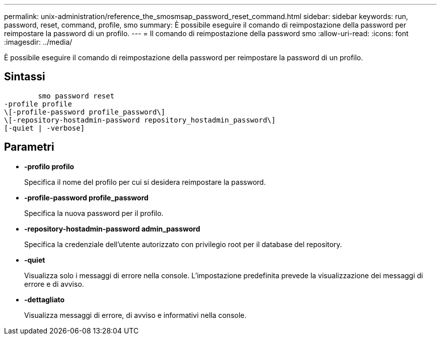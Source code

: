 ---
permalink: unix-administration/reference_the_smosmsap_password_reset_command.html 
sidebar: sidebar 
keywords: run, password, reset, command, profile, smo 
summary: È possibile eseguire il comando di reimpostazione della password per reimpostare la password di un profilo. 
---
= Il comando di reimpostazione della password smo
:allow-uri-read: 
:icons: font
:imagesdir: ../media/


[role="lead"]
È possibile eseguire il comando di reimpostazione della password per reimpostare la password di un profilo.



== Sintassi

[listing]
----

        smo password reset
-profile profile
\[-profile-password profile_password\]
\[-repository-hostadmin-password repository_hostadmin_password\]
[-quiet | -verbose]
----


== Parametri

* *-profilo profilo*
+
Specifica il nome del profilo per cui si desidera reimpostare la password.

* *-profile-password profile_password*
+
Specifica la nuova password per il profilo.

* *-repository-hostadmin-password admin_password*
+
Specifica la credenziale dell'utente autorizzato con privilegio root per il database del repository.

* *-quiet*
+
Visualizza solo i messaggi di errore nella console. L'impostazione predefinita prevede la visualizzazione dei messaggi di errore e di avviso.

* *-dettagliato*
+
Visualizza messaggi di errore, di avviso e informativi nella console.


